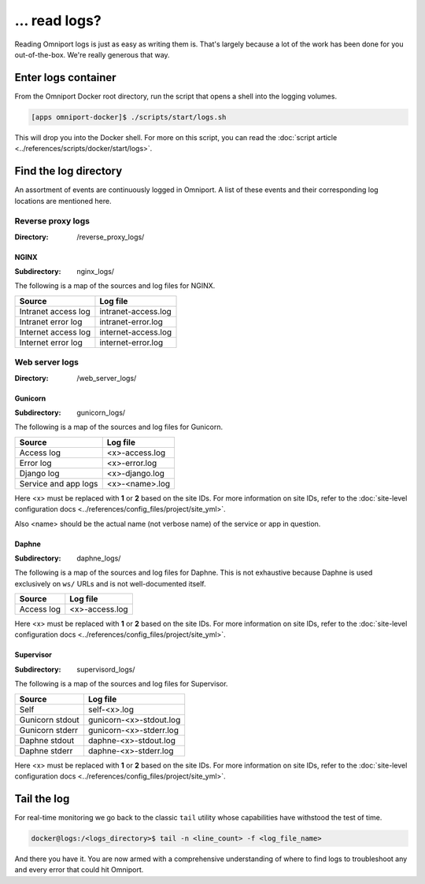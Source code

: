 ... read logs?
==============

Reading Omniport logs is just as easy as writing them is. That's largely because
a lot of the work has been done for you out-of-the-box. We're really generous 
that way.

Enter logs container
--------------------

From the Omniport Docker root directory, run the script that opens a shell into
the logging volumes.

.. code-block:: console

  [apps omniport-docker]$ ./scripts/start/logs.sh

This will drop you into the Docker shell. For more on this script, you can read
the :doc:`script article <../references/scripts/docker/start/logs>`.

Find the log directory
----------------------

An assortment of events are continuously logged in Omniport. A list of these
events and their corresponding log locations are mentioned here.

Reverse proxy logs
++++++++++++++++++

:Directory:
  /reverse_proxy_logs/

NGINX
.....

:Subdirectory:
  nginx_logs/

The following is a map of the sources and log files for NGINX. 

+---------------------+---------------------+
| Source              | Log file            |
+=====================+=====================+
| Intranet access log | intranet-access.log |
+---------------------+---------------------+
| Intranet error log  | intranet-error.log  |
+---------------------+---------------------+
| Internet access log | internet-access.log |
+---------------------+---------------------+
| Internet error log  | internet-error.log  |
+---------------------+---------------------+

Web server logs
+++++++++++++++

:Directory:
  /web_server_logs/

Gunicorn
........

:Subdirectory:
  gunicorn_logs/

The following is a map of the sources and log files for Gunicorn. 

+----------------------+----------------+
| Source               | Log file       |
+======================+================+
| Access log           | <x>-access.log |
+----------------------+----------------+
| Error log            | <x>-error.log  |
+----------------------+----------------+
| Django log           | <x>-django.log |
+----------------------+----------------+
| Service and app logs | <x>-<name>.log |
+----------------------+----------------+

Here <x> must be replaced with **1** or **2** based on the site IDs. For more 
information on site IDs, refer to the :doc:`site-level configuration docs
<../references/config_files/project/site_yml>`.

Also <name> should be the actual name (not verbose name) of the service or app 
in question.

Daphne
......

:Subdirectory:
  daphne_logs/

The following is a map of the sources and log files for Daphne. This is not 
exhaustive because Daphne is used exclusively on ``ws/`` URLs and is not 
well-documented itself.

+----------------------+----------------+
| Source               | Log file       |
+======================+================+
| Access log           | <x>-access.log |
+----------------------+----------------+

Here <x> must be replaced with **1** or **2** based on the site IDs. For more 
information on site IDs, refer to the :doc:`site-level configuration docs
<../references/config_files/project/site_yml>`.

Supervisor
..........

:Subdirectory:
  supervisord_logs/

The following is a map of the sources and log files for Supervisor. 

+-----------------+-------------------------+
| Source          | Log file                |
+=================+=========================+
| Self            | self-<x>.log            |
+-----------------+-------------------------+
| Gunicorn stdout | gunicorn-<x>-stdout.log |
+-----------------+-------------------------+
| Gunicorn stderr | gunicorn-<x>-stderr.log |
+-----------------+-------------------------+
| Daphne stdout   | daphne-<x>-stdout.log   |
+-----------------+-------------------------+
| Daphne stderr   | daphne-<x>-stderr.log   |
+-----------------+-------------------------+

Here <x> must be replaced with **1** or **2** based on the site IDs. For more 
information on site IDs, refer to the :doc:`site-level configuration docs
<../references/config_files/project/site_yml>`.

Tail the log
------------

For real-time monitoring we go back to the classic ``tail`` utility whose 
capabilities have withstood the test of time.

.. code-block:: console

  docker@logs:/<logs_directory>$ tail -n <line_count> -f <log_file_name>

And there you have it. You are now armed with a comprehensive understanding of
where to find logs to troubleshoot any and every error that could hit Omniport.